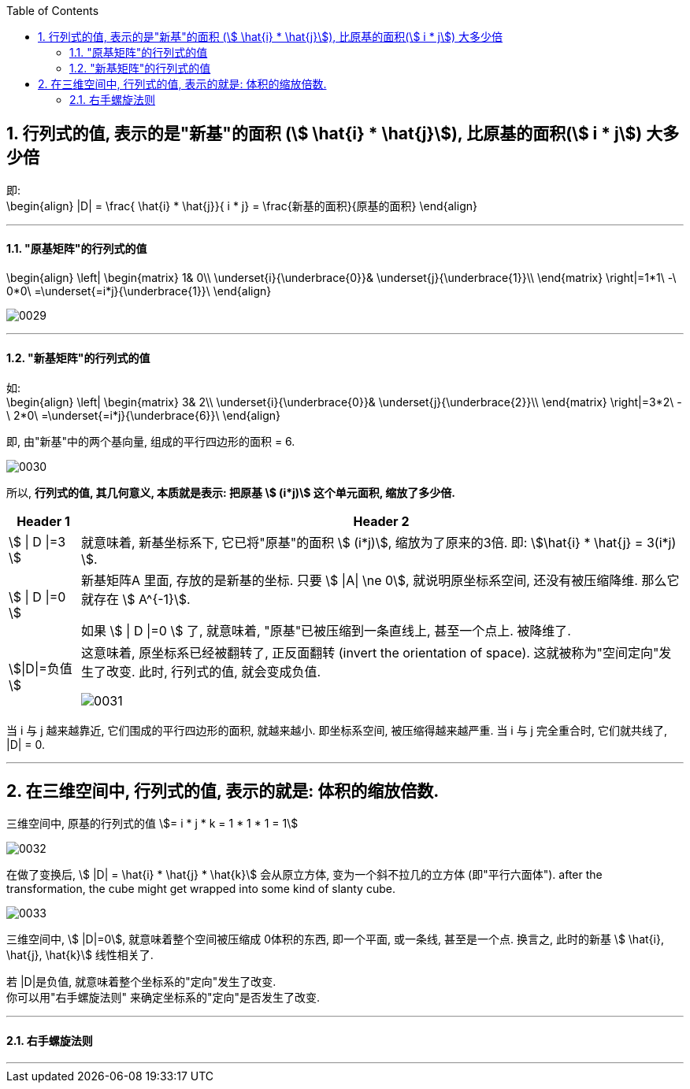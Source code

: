 
:toc:
:toclevels: 3
:sectnums:

== 行列式的值, 表示的是"新基"的面积 (stem:[ \hat{i} * \hat{j}]), 比原基的面积(stem:[ i * j]) 大多少倍

即: +
\begin{align}
|D| = \frac{ \hat{i} * \hat{j}}{ i * j}
= \frac{新基的面积}{原基的面积}
\end{align}

---

==== "原基矩阵"的行列式的值

\begin{align}
\left| \begin{matrix}
	1&		0\\
	\underset{i}{\underbrace{0}}&		\underset{j}{\underbrace{1}}\\
\end{matrix} \right|=1*1\ -\ 0*0\ =\underset{=i*j}{\underbrace{1}}\
\end{align}

image:../img/0029.png[]

---

==== "新基矩阵"的行列式的值

如: +
\begin{align}
\left| \begin{matrix}
	3&		2\\
	\underset{i}{\underbrace{0}}&		\underset{j}{\underbrace{2}}\\
\end{matrix} \right|=3*2\ -\ 2*0\ =\underset{=i*j}{\underbrace{6}}\
\end{align}

即, 由"新基"中的两个基向量, 组成的平行四边形的面积 = 6.

image:../img/0030.png[]

所以, **行列式的值, 其几何意义, 本质就是表示: 把原基 stem:[ (i*j)] 这个单元面积, 缩放了多少倍.**


[options="autowidth"]
|===
|Header 1 |Header 2

|stem:[ \| D \|=3 ]
|就意味着, 新基坐标系下, 它已将"原基"的面积 stem:[ (i*j)], 缩放为了原来的3倍. 即:  stem:[\hat{i} * \hat{j} = 3(i*j) ].

| stem:[ \| D \|=0 ]
|新基矩阵A 里面, 存放的是新基的坐标. 只要 stem:[ \|A\| \ne 0], 就说明原坐标系空间, 还没有被压缩降维. 那么它就存在 stem:[ A^{-1}].

如果 stem:[ \| D \|=0 ] 了, 就意味着, "原基"已被压缩到一条直线上, 甚至一个点上. 被降维了.

|stem:[\|D\|=负值 ]
| 这意味着, 原坐标系已经被翻转了, 正反面翻转 (invert the orientation of space). 这就被称为"空间定向"发生了改变. 此时, 行列式的值, 就会变成负值.

image:../img/0031.png[]

|===

当 i 与 j 越来越靠近, 它们围成的平行四边形的面积, 就越来越小. 即坐标系空间, 被压缩得越来越严重. 当 i 与 j 完全重合时, 它们就共线了, |D| = 0.

---

== 在三维空间中, 行列式的值, 表示的就是: 体积的缩放倍数.

三维空间中, 原基的行列式的值 stem:[= i * j * k = 1 * 1 * 1 = 1]

image:../img/0032.png[]

在做了变换后, stem:[ |D| = \hat{i} * \hat{j} * \hat{k}] 会从原立方体, 变为一个斜不拉几的立方体 (即"平行六面体"). after the  transformation, the cube might get wrapped into some kind of slanty cube.

image:../img/0033.png[]


三维空间中, stem:[ |D|=0], 就意味着整个空间被压缩成 0体积的东西, 即一个平面, 或一条线, 甚至是一个点. 换言之, 此时的新基 stem:[ \hat{i}, \hat{j}, \hat{k}] 线性相关了.

若 |D|是负值, 就意味着整个坐标系的"定向"发生了改变. +
你可以用"右手螺旋法则" 来确定坐标系的"定向"是否发生了改变.

---

==== 右手螺旋法则


---




